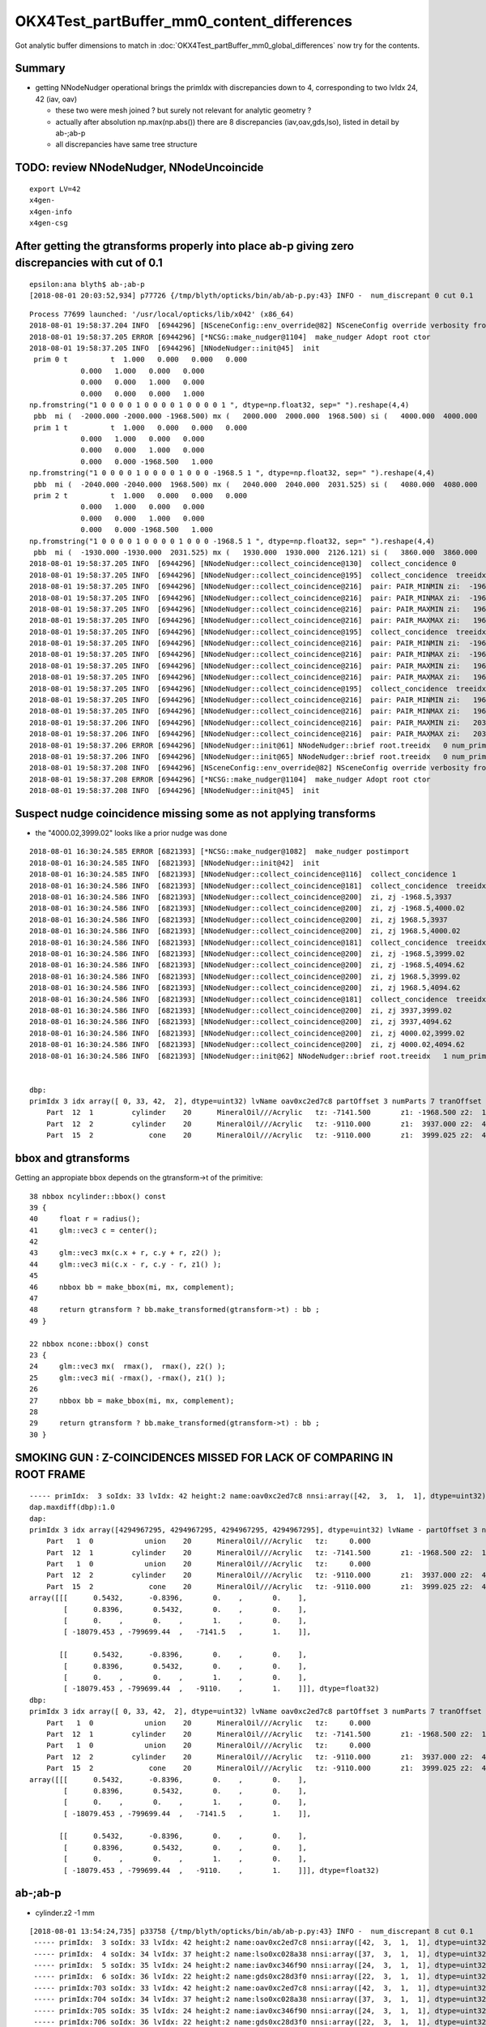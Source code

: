 OKX4Test_partBuffer_mm0_content_differences
=============================================

Got analytic buffer dimensions to match in :doc:`OKX4Test_partBuffer_mm0_global_differences` now
try for the contents.

Summary
----------

* getting NNodeNudger operational brings the primIdx with discrepancies down to 4, 
  corresponding to two lvIdx 24, 42  (iav, oav)  

  * these two were mesh joined ? but surely not relevant for analytic geometry ?
  * actually after absolution np.max(np.abs()) there are 8 discrepancies (iav,oav,gds,lso), 
    listed in detail by ab-;ab-p
  * all discrepancies have same tree structure 


TODO: review NNodeNudger, NNodeUncoincide
-------------------------------------------

::

   export LV=42
   x4gen-
   x4gen-info 
   x4gen-csg



After getting the gtransforms properly into place ab-p giving zero discrepancies with cut of 0.1
----------------------------------------------------------------------------------------------------

::

    epsilon:ana blyth$ ab-;ab-p
    [2018-08-01 20:03:52,934] p77726 {/tmp/blyth/opticks/bin/ab/ab-p.py:43} INFO -  num_discrepant 0 cut 0.1 


::

    Process 77699 launched: '/usr/local/opticks/lib/x042' (x86_64)
    2018-08-01 19:58:37.204 INFO  [6944296] [NSceneConfig::env_override@82] NSceneConfig override verbosity from VERBOSITY envvar 1
    2018-08-01 19:58:37.205 ERROR [6944296] [*NCSG::make_nudger@1104]  make_nudger Adopt root ctor
    2018-08-01 19:58:37.205 INFO  [6944296] [NNodeNudger::init@45]  init 
     prim 0 t          t  1.000   0.000   0.000   0.000 
                0.000   1.000   0.000   0.000 
                0.000   0.000   1.000   0.000 
                0.000   0.000   0.000   1.000 
    np.fromstring("1 0 0 0 0 1 0 0 0 0 1 0 0 0 0 1 ", dtype=np.float32, sep=" ").reshape(4,4) 
     pbb  mi (  -2000.000 -2000.000 -1968.500) mx (   2000.000  2000.000  1968.500) si (   4000.000  4000.000  3937.000)
     prim 1 t          t  1.000   0.000   0.000   0.000 
                0.000   1.000   0.000   0.000 
                0.000   0.000   1.000   0.000 
                0.000   0.000 -1968.500   1.000 
    np.fromstring("1 0 0 0 0 1 0 0 0 0 1 0 0 0 -1968.5 1 ", dtype=np.float32, sep=" ").reshape(4,4) 
     pbb  mi (  -2040.000 -2040.000  1968.500) mx (   2040.000  2040.000  2031.525) si (   4080.000  4080.000    63.025)
     prim 2 t          t  1.000   0.000   0.000   0.000 
                0.000   1.000   0.000   0.000 
                0.000   0.000   1.000   0.000 
                0.000   0.000 -1968.500   1.000 
    np.fromstring("1 0 0 0 0 1 0 0 0 0 1 0 0 0 -1968.5 1 ", dtype=np.float32, sep=" ").reshape(4,4) 
     pbb  mi (  -1930.000 -1930.000  2031.525) mx (   1930.000  1930.000  2126.121) si (   3860.000  3860.000    94.596)
    2018-08-01 19:58:37.205 INFO  [6944296] [NNodeNudger::collect_coincidence@130]  collect_concidence 0
    2018-08-01 19:58:37.205 INFO  [6944296] [NNodeNudger::collect_coincidence@195]  collect_concidence  treeidx : 0 prim pair (i,j) : (0,1)
    2018-08-01 19:58:37.205 INFO  [6944296] [NNodeNudger::collect_coincidence@216]  pair: PAIR_MINMIN zi:  -1968.500 zj:   1968.500 join: JOIN_SPLIT
    2018-08-01 19:58:37.205 INFO  [6944296] [NNodeNudger::collect_coincidence@216]  pair: PAIR_MINMAX zi:  -1968.500 zj:   2031.525 join: JOIN_SPLIT
    2018-08-01 19:58:37.205 INFO  [6944296] [NNodeNudger::collect_coincidence@216]  pair: PAIR_MAXMIN zi:   1968.500 zj:   1968.500 join: JOIN_COINCIDENT
    2018-08-01 19:58:37.205 INFO  [6944296] [NNodeNudger::collect_coincidence@216]  pair: PAIR_MAXMAX zi:   1968.500 zj:   2031.525 join: JOIN_SPLIT
    2018-08-01 19:58:37.205 INFO  [6944296] [NNodeNudger::collect_coincidence@195]  collect_concidence  treeidx : 0 prim pair (i,j) : (0,2)
    2018-08-01 19:58:37.205 INFO  [6944296] [NNodeNudger::collect_coincidence@216]  pair: PAIR_MINMIN zi:  -1968.500 zj:   2031.525 join: JOIN_SPLIT
    2018-08-01 19:58:37.205 INFO  [6944296] [NNodeNudger::collect_coincidence@216]  pair: PAIR_MINMAX zi:  -1968.500 zj:   2126.121 join: JOIN_SPLIT
    2018-08-01 19:58:37.205 INFO  [6944296] [NNodeNudger::collect_coincidence@216]  pair: PAIR_MAXMIN zi:   1968.500 zj:   2031.525 join: JOIN_SPLIT
    2018-08-01 19:58:37.205 INFO  [6944296] [NNodeNudger::collect_coincidence@216]  pair: PAIR_MAXMAX zi:   1968.500 zj:   2126.121 join: JOIN_SPLIT
    2018-08-01 19:58:37.205 INFO  [6944296] [NNodeNudger::collect_coincidence@195]  collect_concidence  treeidx : 0 prim pair (i,j) : (1,2)
    2018-08-01 19:58:37.205 INFO  [6944296] [NNodeNudger::collect_coincidence@216]  pair: PAIR_MINMIN zi:   1968.500 zj:   2031.525 join: JOIN_SPLIT
    2018-08-01 19:58:37.205 INFO  [6944296] [NNodeNudger::collect_coincidence@216]  pair: PAIR_MINMAX zi:   1968.500 zj:   2126.121 join: JOIN_SPLIT
    2018-08-01 19:58:37.206 INFO  [6944296] [NNodeNudger::collect_coincidence@216]  pair: PAIR_MAXMIN zi:   2031.525 zj:   2031.525 join: JOIN_COINCIDENT
    2018-08-01 19:58:37.206 INFO  [6944296] [NNodeNudger::collect_coincidence@216]  pair: PAIR_MAXMAX zi:   2031.525 zj:   2126.121 join: JOIN_SPLIT
    2018-08-01 19:58:37.206 ERROR [6944296] [NNodeNudger::init@61] NNodeNudger::brief root.treeidx   0 num_prim  3 num_coincidence  2 num_nudge  2 
    2018-08-01 19:58:37.206 INFO  [6944296] [NNodeNudger::init@65] NNodeNudger::brief root.treeidx   0 num_prim  3 num_coincidence  2 num_nudge  2 
    2018-08-01 19:58:37.208 INFO  [6944296] [NSceneConfig::env_override@82] NSceneConfig override verbosity from VERBOSITY envvar 1
    2018-08-01 19:58:37.208 ERROR [6944296] [*NCSG::make_nudger@1104]  make_nudger Adopt root ctor
    2018-08-01 19:58:37.208 INFO  [6944296] [NNodeNudger::init@45]  init 




Suspect nudge coincidence missing some as not applying transforms
---------------------------------------------------------------------

* the "4000.02,3999.02" looks like a prior nudge was done


::

    2018-08-01 16:30:24.585 ERROR [6821393] [*NCSG::make_nudger@1082]  make_nudger postimport
    2018-08-01 16:30:24.585 INFO  [6821393] [NNodeNudger::init@42]  init 
    2018-08-01 16:30:24.585 INFO  [6821393] [NNodeNudger::collect_coincidence@116]  collect_concidence 1
    2018-08-01 16:30:24.586 INFO  [6821393] [NNodeNudger::collect_coincidence@181]  collect_concidence  treeidx : 1 prim pair (i,j) : (0,1)
    2018-08-01 16:30:24.586 INFO  [6821393] [NNodeNudger::collect_coincidence@200]  zi, zj -1968.5,3937
    2018-08-01 16:30:24.586 INFO  [6821393] [NNodeNudger::collect_coincidence@200]  zi, zj -1968.5,4000.02
    2018-08-01 16:30:24.586 INFO  [6821393] [NNodeNudger::collect_coincidence@200]  zi, zj 1968.5,3937
    2018-08-01 16:30:24.586 INFO  [6821393] [NNodeNudger::collect_coincidence@200]  zi, zj 1968.5,4000.02
    2018-08-01 16:30:24.586 INFO  [6821393] [NNodeNudger::collect_coincidence@181]  collect_concidence  treeidx : 1 prim pair (i,j) : (0,2)
    2018-08-01 16:30:24.586 INFO  [6821393] [NNodeNudger::collect_coincidence@200]  zi, zj -1968.5,3999.02
    2018-08-01 16:30:24.586 INFO  [6821393] [NNodeNudger::collect_coincidence@200]  zi, zj -1968.5,4094.62
    2018-08-01 16:30:24.586 INFO  [6821393] [NNodeNudger::collect_coincidence@200]  zi, zj 1968.5,3999.02
    2018-08-01 16:30:24.586 INFO  [6821393] [NNodeNudger::collect_coincidence@200]  zi, zj 1968.5,4094.62
    2018-08-01 16:30:24.586 INFO  [6821393] [NNodeNudger::collect_coincidence@181]  collect_concidence  treeidx : 1 prim pair (i,j) : (1,2)
    2018-08-01 16:30:24.586 INFO  [6821393] [NNodeNudger::collect_coincidence@200]  zi, zj 3937,3999.02
    2018-08-01 16:30:24.586 INFO  [6821393] [NNodeNudger::collect_coincidence@200]  zi, zj 3937,4094.62
    2018-08-01 16:30:24.586 INFO  [6821393] [NNodeNudger::collect_coincidence@200]  zi, zj 4000.02,3999.02
    2018-08-01 16:30:24.586 INFO  [6821393] [NNodeNudger::collect_coincidence@200]  zi, zj 4000.02,4094.62
    2018-08-01 16:30:24.586 INFO  [6821393] [NNodeNudger::init@62] NNodeNudger::brief root.treeidx   1 num_prim  3 num_coincidence  0 num_nudge  0 


    dbp: 
    primIdx 3 idx array([ 0, 33, 42,  2], dtype=uint32) lvName oav0xc2ed7c8 partOffset 3 numParts 7 tranOffset 3 numTran 2 planOffset 0  
        Part  12  1         cylinder    20      MineralOil///Acrylic   tz: -7141.500       z1: -1968.500 z2:  1968.500 r :  2000.000   
        Part  12  2         cylinder    20      MineralOil///Acrylic   tz: -9110.000       z1:  3937.000 z2:  4000.025 r :  2040.000   
        Part  15  2             cone    20      MineralOil///Acrylic   tz: -9110.000       z1:  3999.025 z2:  4094.621 r1:  1930.000 r2:   125.000   




bbox and gtransforms
-----------------------

Getting an appropiate bbox depends on the gtransform->t of the primitive::

     38 nbbox ncylinder::bbox() const 
     39 {    
     40     float r = radius();
     41     glm::vec3 c = center();
     42 
     43     glm::vec3 mx(c.x + r, c.y + r, z2() );
     44     glm::vec3 mi(c.x - r, c.y - r, z1() );
     45 
     46     nbbox bb = make_bbox(mi, mx, complement);
     47 
     48     return gtransform ? bb.make_transformed(gtransform->t) : bb ;
     49 }    

     22 nbbox ncone::bbox() const
     23 {
     24     glm::vec3 mx(  rmax(),  rmax(), z2() );
     25     glm::vec3 mi( -rmax(), -rmax(), z1() );
     26 
     27     nbbox bb = make_bbox(mi, mx, complement);
     28 
     29     return gtransform ? bb.make_transformed(gtransform->t) : bb ;
     30 }   



SMOKING GUN : Z-COINCIDENCES MISSED FOR LACK OF COMPARING IN ROOT FRAME
-------------------------------------------------------------------------





::

    ----- primIdx:  3 soIdx: 33 lvIdx: 42 height:2 name:oav0xc2ed7c8 nnsi:array([42,  3,  1,  1], dtype=uint32)   ---------- 
    dap.maxdiff(dbp):1.0 
    dap: 
    primIdx 3 idx array([4294967295, 4294967295, 4294967295, 4294967295], dtype=uint32) lvName - partOffset 3 numParts 7 tranOffset 3 numTran 2 planOffset 0  
        Part   1  0            union    20      MineralOil///Acrylic   tz:     0.000      
        Part  12  1         cylinder    20      MineralOil///Acrylic   tz: -7141.500       z1: -1968.500 z2:  1969.500 r :  2000.000               z1+tz: -9110.000 z2+tz: -5172.000  
        Part   1  0            union    20      MineralOil///Acrylic   tz:     0.000      
        Part  12  2         cylinder    20      MineralOil///Acrylic   tz: -9110.000       z1:  3937.000 z2:  4000.025 r :  2040.000               z1+tz: -5173.000 z2+tz: -5109.976  
        Part  15  2             cone    20      MineralOil///Acrylic   tz: -9110.000       z1:  3999.025 z2:  4094.621 r1:  1930.000 r2:   125.000 z1+tz: -5110.976 z2+tz: -5015.379  
    array([[[      0.5432,      -0.8396,       0.    ,       0.    ],
            [      0.8396,       0.5432,       0.    ,       0.    ],
            [      0.    ,       0.    ,       1.    ,       0.    ],
            [ -18079.453 , -799699.44  ,   -7141.5   ,       1.    ]],

           [[      0.5432,      -0.8396,       0.    ,       0.    ],
            [      0.8396,       0.5432,       0.    ,       0.    ],
            [      0.    ,       0.    ,       1.    ,       0.    ],
            [ -18079.453 , -799699.44  ,   -9110.    ,       1.    ]]], dtype=float32)
    dbp: 
    primIdx 3 idx array([ 0, 33, 42,  2], dtype=uint32) lvName oav0xc2ed7c8 partOffset 3 numParts 7 tranOffset 3 numTran 2 planOffset 0  
        Part   1  0            union    20      MineralOil///Acrylic   tz:     0.000      
        Part  12  1         cylinder    20      MineralOil///Acrylic   tz: -7141.500       z1: -1968.500 z2:  1968.500 r :  2000.000               z1+tz: -9110.000 z2+tz: -5173.000  
        Part   1  0            union    20      MineralOil///Acrylic   tz:     0.000      
        Part  12  2         cylinder    20      MineralOil///Acrylic   tz: -9110.000       z1:  3937.000 z2:  4000.025 r :  2040.000               z1+tz: -5173.000 z2+tz: -5109.976  
        Part  15  2             cone    20      MineralOil///Acrylic   tz: -9110.000       z1:  3999.025 z2:  4094.621 r1:  1930.000 r2:   125.000 z1+tz: -5110.976 z2+tz: -5015.379  
    array([[[      0.5432,      -0.8396,       0.    ,       0.    ],
            [      0.8396,       0.5432,       0.    ,       0.    ],
            [      0.    ,       0.    ,       1.    ,       0.    ],
            [ -18079.453 , -799699.44  ,   -7141.5   ,       1.    ]],

           [[      0.5432,      -0.8396,       0.    ,       0.    ],
            [      0.8396,       0.5432,       0.    ,       0.    ],
            [      0.    ,       0.    ,       1.    ,       0.    ],
            [ -18079.453 , -799699.44  ,   -9110.    ,       1.    ]]], dtype=float32)



 



ab-;ab-p
------------

* cylinder.z2 -1 mm 

::

    [2018-08-01 13:54:24,735] p33758 {/tmp/blyth/opticks/bin/ab/ab-p.py:43} INFO -  num_discrepant 8 cut 0.1 
     ----- primIdx:  3 soIdx: 33 lvIdx: 42 height:2 name:oav0xc2ed7c8 nnsi:array([42,  3,  1,  1], dtype=uint32)   ---------- 
     ----- primIdx:  4 soIdx: 34 lvIdx: 37 height:2 name:lso0xc028a38 nnsi:array([37,  3,  1,  1], dtype=uint32)   ---------- 
     ----- primIdx:  5 soIdx: 35 lvIdx: 24 height:2 name:iav0xc346f90 nnsi:array([24,  3,  1,  1], dtype=uint32)   ---------- 
     ----- primIdx:  6 soIdx: 36 lvIdx: 22 height:2 name:gds0xc28d3f0 nnsi:array([22,  3,  1,  1], dtype=uint32)   ---------- 
     ----- primIdx:703 soIdx: 33 lvIdx: 42 height:2 name:oav0xc2ed7c8 nnsi:array([42,  3,  1,  1], dtype=uint32)   ---------- 
     ----- primIdx:704 soIdx: 34 lvIdx: 37 height:2 name:lso0xc028a38 nnsi:array([37,  3,  1,  1], dtype=uint32)   ---------- 
     ----- primIdx:705 soIdx: 35 lvIdx: 24 height:2 name:iav0xc346f90 nnsi:array([24,  3,  1,  1], dtype=uint32)   ---------- 
     ----- primIdx:706 soIdx: 36 lvIdx: 22 height:2 name:gds0xc28d3f0 nnsi:array([22,  3,  1,  1], dtype=uint32)   ---------- 
     ----- primIdx:  3 soIdx: 33 lvIdx: 42 height:2 name:oav0xc2ed7c8 nnsi:array([42,  3,  1,  1], dtype=uint32)   ---------- 
    dap.maxdiff(dbp):1.0 
    dap: 
    primIdx 3 idx array([4294967295, 4294967295, 4294967295, 4294967295], dtype=uint32) lvName - partOffset 3 numParts 7 tranOffset 3 numTran 2 planOffset 0  
        Part   1  0            union    20      MineralOil///Acrylic   tz:     0.000      
        Part  12  1         cylinder    20      MineralOil///Acrylic   tz: -7141.500       z1: -1968.500 z2:  1969.500 r :  2000.000   
        Part   1  0            union    20      MineralOil///Acrylic   tz:     0.000      
        Part  12  2         cylinder    20      MineralOil///Acrylic   tz: -9110.000       z1:  3937.000 z2:  4000.025 r :  2040.000   
        Part  15  2             cone    20      MineralOil///Acrylic   tz: -9110.000       z1:  3999.025 z2:  4094.621 r1:  1930.000 r2:   125.000   
    array([[[      0.5432,      -0.8396,       0.    ,       0.    ],
            [      0.8396,       0.5432,       0.    ,       0.    ],
            [      0.    ,       0.    ,       1.    ,       0.    ],
            [ -18079.453 , -799699.44  ,   -7141.5   ,       1.    ]],

           [[      0.5432,      -0.8396,       0.    ,       0.    ],
            [      0.8396,       0.5432,       0.    ,       0.    ],
            [      0.    ,       0.    ,       1.    ,       0.    ],
            [ -18079.453 , -799699.44  ,   -9110.    ,       1.    ]]], dtype=float32)
    dbp: 
    primIdx 3 idx array([ 0, 33, 42,  2], dtype=uint32) lvName oav0xc2ed7c8 partOffset 3 numParts 7 tranOffset 3 numTran 2 planOffset 0  
        Part   1  0            union    20      MineralOil///Acrylic   tz:     0.000      
        Part  12  1         cylinder    20      MineralOil///Acrylic   tz: -7141.500       z1: -1968.500 z2:  1968.500 r :  2000.000   
        Part   1  0            union    20      MineralOil///Acrylic   tz:     0.000      
        Part  12  2         cylinder    20      MineralOil///Acrylic   tz: -9110.000       z1:  3937.000 z2:  4000.025 r :  2040.000   
        Part  15  2             cone    20      MineralOil///Acrylic   tz: -9110.000       z1:  3999.025 z2:  4094.621 r1:  1930.000 r2:   125.000   
    array([[[      0.5432,      -0.8396,       0.    ,       0.    ],
            [      0.8396,       0.5432,       0.    ,       0.    ],
            [      0.    ,       0.    ,       1.    ,       0.    ],
            [ -18079.453 , -799699.44  ,   -7141.5   ,       1.    ]],

           [[      0.5432,      -0.8396,       0.    ,       0.    ],
            [      0.8396,       0.5432,       0.    ,       0.    ],
            [      0.    ,       0.    ,       1.    ,       0.    ],
            [ -18079.453 , -799699.44  ,   -9110.    ,       1.    ]]], dtype=float32)







NNodeNudger buffer info
-------------------------




smoking gun for missing nudge :  NNodeUncoincide is no longer being applied
--------------------------------------------------------------------------------

How to proceed : compare NNodeUncoincide and NNodeNudger, see if the 
nudger can be easily modified to do what uncoincide did.

::

     094 // ctor : booting from in memory node tree : cannot be const because of the nudger 
      95 NCSG::NCSG(nnode* root )
      96    :
      97    m_meta(NULL),
      98    m_treedir(NULL),
      99    m_index(0),
     100    m_surface_epsilon(SURFACE_EPSILON),
     101    m_verbosity(root->verbosity),
     102    m_usedglobally(true),   // changed to true : June 2018, see notes/issues/subtree_instances_missing_transform.rst
     103    m_root(root),
     104    m_points(NULL),
     105    m_uncoincide(make_uncoincide()),
     106    m_nudger(make_nudger()),
     107    m_nodes(NULL),
     108    m_transforms(NULL),
     109    m_gtransforms(NULL),


     154 NNodeUncoincide* NCSG::make_uncoincide() const
     155 {  
     156     return NULL ;
     157     //return new NNodeUncoincide(m_root, m_surface_epsilon, m_root->verbosity);
     158 }            
     159 NNodeNudger* NCSG::get_nudger() const 
     160 {            
     161     return m_nudger ;
     162 }  
     163 NNodeNudger* NCSG::make_nudger() const
     164 {      
     165    // when test running from nnode there is no metadata or treedir
     166    // LOG(info) << soname() << " treeNameIdx " << getTreeNameIdx() ; 
     167    
     168     NNodeNudger* nudger = new NNodeNudger(m_root, m_surface_epsilon, m_root->verbosity);
     169     return nudger ;
     170 }


::

    321 unsigned NNodeUncoincide::uncoincide_treewise()
    322 {
    323     assert( m_node->is_root() );
    324     nnode* root = m_node ;
    325 
    326     unsigned prim_mask = root->get_prim_mask();
    327 
    328     // TODO: investigate CSG_ZSPHERE too 
    329     // TODO: hmm:perhaps can apply to any tree just select operable nodes to work with ...
    330 
    331 
    332     bool proceed = prim_mask == CSGMASK_CYLINDER || prim_mask == (CSGMASK_CYLINDER | CSGMASK_CONE) ;
    333 
    334     LOG(info) << "NNodeUncoincide::uncoincide_treewise"
    335               << " proceed " << ( proceed ? "Y" : "-" )
    336               << " verbosity " << m_verbosity
    337               << " prim_mask " << root->get_prim_mask_string()
    338               ;
    339     if(proceed)
    340     {
    341         uncoincide_uncyco(root);
    342     }
    343 
    344     return 0 ;
    345 }



iav/oav
---------

::

    num_discrepant 4 cut 0.1 
    ------------------------------ primIdx:  3 soIdx: 33 lvIdx: 42 height:2 name:oav0xc2ed7c8  ------------------------------------------------------------ 
    1.0

    primIdx 3 partOffset 3 numParts 7 tranOffset 3 planOffset 0  
        Part   1  0            union    20      MineralOil///Acrylic   tz:     0.000      
        Part  12  1         cylinder    20      MineralOil///Acrylic   tz: -7141.500       z1: -1968.500 z2:  *1969.500* r :  2000.000   
        Part   1  0            union    20      MineralOil///Acrylic   tz:     0.000      
        Part  12  2         cylinder    20      MineralOil///Acrylic   tz: -9110.000       z1:  3937.000 z2:  4000.025 r :  2040.000   
        Part  15  2             cone    20      MineralOil///Acrylic   tz: -9110.000       z1:  3999.025 z2:  4094.621 r1:  1930.000 r2:   125.000   

    primIdx 3 partOffset 3 numParts 7 tranOffset 3 planOffset 0  
        Part   1  0            union    20      MineralOil///Acrylic   tz:     0.000      
        Part  12  1         cylinder    20      MineralOil///Acrylic   tz: -7141.500       z1: -1968.500 z2:  1968.500 r :  2000.000   
        Part   1  0            union    20      MineralOil///Acrylic   tz:     0.000      
        Part  12  2         cylinder    20      MineralOil///Acrylic   tz: -9110.000       z1:  3937.000 z2:  4000.025 r :  2040.000   
        Part  15  2             cone    20      MineralOil///Acrylic   tz: -9110.000       z1:  3999.025 z2:  4094.621 r1:  1930.000 r2:   125.000   
    

        -7141.5 - -9110. =  1968.5

         4000.025 - 1968.5 = 2031.525 
         3937     - 1968.5 = 1968.5


* notice the cone z1 is grown down into lip cylinder by 1mm  ( the 3999.025)
* the missing nudge is to the top (z2) of the big cylinder, impinging it into the thin lip cylinder above 

* hmm : need a nudge report per primitive

* lv:42 and lv:24 only got one nudge (growing the cone down) missing the nudge growing the big cylinder up into the lip cylinder   

[[ 42   3   1   1]    
 [ 37   3   1   1]
 [ 24   3   1   1]


::

     In [1]: 3937./2.
     Out[1]: 1968.5


      690     <union name="oav0xc2ed7c8">
      691       <first ref="oav_cyl0xc234858"/>

          683     <tube aunit="deg" deltaphi="360" lunit="mm" name="oav_cyl0xc234858" rmax="2000" rmin="0" startphi="0" z="3937"/>

                          2000mm radius big cylinder from z  -1968.5 -> +1968.5 

      692       <second ref="oav_polycone0xbf1c840"/>

          684     <polycone aunit="deg" deltaphi="360" lunit="mm" name="oav_polycone0xbf1c840" startphi="0">
          685       <zplane rmax="2040" rmin="0" z="3937"/>
          686       <zplane rmax="2040" rmin="0" z="4000.02470222796"/>    4000.02470222796 - 3937   = 63.024702227960006 
          687       <zplane rmax="1930" rmin="0" z="4000.02470222796"/>
          688       <zplane rmax="125" rmin="0" z="4094.62074383385"/>
          689     </polycone>

                         3937 - 1968.5             = 1968.5
                         4000.02470222796 - 1968.5 = 2031.52470222796

                            2040mm radius flat cylinder from z  1968.5 -> 2031.525  (lip on top of the big cylinder)    

                         4000.02470222796 - 1968.5 = 2031.52470222796
                         4094.62074383385 - 1968.5 = 2126.12074383385       

                             thin cone on top from z 2031.525 -> 2126.120

      693       <position name="oav0xc2ed7c8_pos" unit="mm" x="0" y="0" z="-1968.5"/>
      694     </union>




     ------------------------------ primIdx:  5 soIdx: 35 lvIdx: 24 height:2 name:iav0xc346f90  ------------------------------------------------------------ 
    1.0

    primIdx 5 partOffset 17 numParts 7 tranOffset 7 planOffset 0  
        Part   1  0            union    22 LiquidScintillator///Acrylic   tz:     0.000      
        Part  12  1         cylinder    22 LiquidScintillator///Acrylic   tz: -7107.500     r:   1560.000 z1: -1542.500 z2:  *1543.500*   +1mm   
        Part   1  0            union    22 LiquidScintillator///Acrylic   tz:     0.000      
        Part  12  2         cylinder    22 LiquidScintillator///Acrylic   tz: -8650.000     r:   1565.000 z1:  3085.000 z2:  3100.000   
        Part  15  2             cone    22 LiquidScintillator///Acrylic   tz: -8650.000      

    primIdx 5 partOffset 17 numParts 7 tranOffset 7 planOffset 0  
        Part   1  0            union    22 LiquidScintillator///Acrylic   tz:     0.000      
        Part  12  1         cylinder    22 LiquidScintillator///Acrylic   tz: -7107.500     r:   1560.000 z1: -1542.500 z2:  1542.500   
        Part   1  0            union    22 LiquidScintillator///Acrylic   tz:     0.000      
        Part  12  2         cylinder    22 LiquidScintillator///Acrylic   tz: -8650.000     r:   1565.000 z1:  3085.000 z2:  3100.000   
        Part  15  2             cone    22 LiquidScintillator///Acrylic   tz: -8650.000      




When does NNodeNudger operate ?
--------------------------------

::

     094 // ctor : booting from in memory node tree : cannot be const because of the nudger 
      95 NCSG::NCSG(nnode* root )
      96    :
      97    m_meta(NULL),
      98    m_treedir(NULL),
      99    m_index(0),
     100    m_surface_epsilon(SURFACE_EPSILON),
     101    m_verbosity(root->verbosity),
     102    m_usedglobally(true),   // changed to true : June 2018, see notes/issues/subtree_instances_missing_transform.rst
     103    m_root(root),
     104    m_points(NULL),
     105    m_uncoincide(make_uncoincide()),
     106    m_nudger(make_nudger()),
     107    m_nodes(NULL),
     108    m_transforms(NULL),


::

     158 NNodeNudger* NCSG::make_nudger() const
     159 {
     160    // when test running from nnode there is no metadata or treedir
     161    // LOG(info) << soname() << " treeNameIdx " << getTreeNameIdx() ; 
     162 
     163     NNodeNudger* nudger = new NNodeNudger(m_root, m_surface_epsilon, m_root->verbosity);
     164     return nudger ;
     165 }
     166 
     167 

::

     16 NNodeNudger::NNodeNudger(nnode* root_, float epsilon_, unsigned /*verbosity*/)
     17      :
     18      root(root_),
     19      epsilon(epsilon_),
     20      verbosity(SSys::getenvint("VERBOSITY",1)),
     21      znudge_count(0)
     22 {
     23     init();
     24 }
     25 
     26 void NNodeNudger::init()
     27 {
     28     root->collect_prim_for_edit(prim);
     29     update_prim_bb();
     30     collect_coincidence();
     31     uncoincide();
     32 }



::

    375 void NNodeNudger::znudge_umaxmin(NNodeCoincidence* coin)
    376 {
    377     assert(can_znudge_umaxmin(coin));
    378     assert(coin->fixed == false);
    379 
    380     nnode* i = coin->i ;
    381     nnode* j = coin->j ;
    382     const NNodePairType p = coin->p ;
    383 
    384     nbbox ibb = i->bbox();
    385     nbbox jbb = j->bbox();
    386 
    387     float dz(1.);
    388 
    389     assert( p == PAIR_MAXMIN );
    390 
    391     float zi = ibb.max.z ;
    392     float zj = jbb.min.z ;
    393     float ri = i->r2() ;
    394     float rj = j->r1() ;
    395 
    396     NNodeJoinType join = NNodeEnum::JoinClassify( zi, zj, epsilon );
    397     assert(join == JOIN_COINCIDENT);
    398 
    399     if( ri > rj )
    400     {
    401         j->decrease_z1( dz );
    402     }
    403     else
    404     {
    405         i->increase_z2( dz );
    406     }
    407 
    408     nbbox ibb2 = i->bbox();
    409     nbbox jbb2 = j->bbox();
    410 
    411     float zi2 = ibb2.max.z ;
    412     float zj2 = jbb2.min.z ;
    413 
    414     NNodeJoinType join2 = NNodeEnum::JoinClassify( zi2, zj2, epsilon );
    415     assert(join2 != JOIN_COINCIDENT);
    416 
    417     coin->fixed = true ;
    418 }




Added recording of NNodeNudger activity 
------------------------------------------


::

    In [1]: nn = np.load(os.path.expandvars("$TMP/NNodeNudger.npy"))

    In [7]: nn[np.where( nn[:,3] > 0 )]
    Out[7]: 
    array([[ 42,   3,   1,   1],
           [ 37,   3,   1,   1],
           [ 24,   3,   1,   1],
           [ 22,   3,   1,   1],
           [ 25,   2,   1,   1],
           [ 26,   2,   1,   1],
           [ 29,   3,   2,   1],
           [ 54,   2,   1,   1],
           [ 68,   2,   1,   1],
           [ 75,   3,   2,   2],
           [ 77,   3,   2,   2],
           [ 81,   3,   2,   1],
           [ 85,   3,   2,   1],
           [130,   3,   2,   2],
           [145,   6,   5,   5],
           [144,   3,   2,   2],
           [143,   2,   1,   1]], dtype=uint32


lv with discrepant prim param
---------------------------------

::

    In [8]: lvd
    Out[8]: array([ 22,  24,  25,  29,  42,  75,  77,  81,  85, 130, 143, 145], dtype=uint32)

    nudged (lvIdx/treeidx,num_prim,coincidences,nudges)
     nn[np.where( nn[:,3] > 0 )] 
    [[ 42   3   1   1]
     [ 37   3   1   1]
     [ 24   3   1   1]
     [ 22   3   1   1]
     [ 25   2   1   1]
     [ 26   2   1   1]
     [ 29   3   2   1]
     [ 54   2   1   1]
     [ 68   2   1   1]
     [ 75   3   2   2]
     [ 77   3   2   2]
     [ 81   3   2   1]
     [ 85   3   2   1]
     [130   3   2   2]
     [145   6   5   5]
     [144   3   2   2]
     [143   2   1   1]]

    In [2]: np.unique(nn[np.where( nn[:,3] > 0 )][:,0])
    Out[2]: array([ 22,  24,  25,  *26*,  29, *37*,  42,  *54*,  *68*,  75,  77,  81,  85, 130, 143, *144*, 145], dtype=uint32)

    26, 37, 54, 68, 144       were nudged but not noticed as discrepant ?



32 prims with discrepant parts : 1mm polycone z-nudging ? 
------------------------------------------------------------

::

    epsilon:opticks blyth$ ab-;ab-p
    import os, numpy as np
    from opticks.ana.mesh import Mesh
    from opticks.ana.prim import Dir
    from opticks.sysrap.OpticksCSG import CSG_

    a_dir = "/usr/local/opticks/geocache/DayaBay_VGDX_20140414-1300/g4_00.dae/96ff965744a2f6b78c24e33c80d3a4cd/103/GPartsAnalytic/0"
    b_dir = "/usr/local/opticks/geocache/OKX4Test_World0xc15cfc0_PV_g4live/g4ok_gltf/828722902b5e94dab05ac248329ffebe/1/GParts/0"
    a_idpath = "/usr/local/opticks/geocache/DayaBay_VGDX_20140414-1300/g4_00.dae/96ff965744a2f6b78c24e33c80d3a4cd/103"
    b_idpath = "/usr/local/opticks/geocache/OKX4Test_World0xc15cfc0_PV_g4live/g4ok_gltf/828722902b5e94dab05ac248329ffebe/1"

    a_load = lambda _:np.load(os.path.join(a_dir, _))
    b_load = lambda _:np.load(os.path.join(b_dir, _))

    pa = a_load("primBuffer.npy")
    pb = b_load("primBuffer.npy")
    assert np.all( pa == pb )

    xb = b_load("idxBuffer.npy")
    assert len(pa) == len(xb)

    ma = Mesh.make(a_idpath)


    da = Dir(a_dir)
    db = Dir(b_dir)
    cut = 0.1
    where_discrepant = da.where_discrepant_prims(db, cut) 

    print " num_discrepant %d cut %s " % ( len(where_discrepant), cut ) 

    for i in where_discrepant:

        primIdx = i 
        _,soIdx,lvIdx,height = xb[i]
        name = ma.idx2name[lvIdx]

        print " %s primIdx:%3d soIdx:%3d lvIdx:%3d height:%d name:%s  %s " % ( "-" * 30, primIdx, soIdx,lvIdx,height, name,   "-" * 60 )
        dap = da.prims[i]
        dbp = db.prims[i]
        print dap.maxdiff(dbp)
        print dap
        print dbp
        print
        print

    rgs: /opt/local/bin/ipython -i /tmp/blyth/opticks/bin/ab/ab-p.py
    [2018-07-02 22:07:58,278] p57453 {/Users/blyth/opticks/ana/mesh.py:37} INFO - Mesh for idpath : /usr/local/opticks/geocache/DayaBay_VGDX_20140414-1300/g4_00.dae/96ff965744a2f6b78c24e33c80d3a4cd/103 
    nudged (lvIdx/treeidx,num_prim,coincidences,nudges)
     nn[np.where( nn[:,3] > 0 )] 
    []
     num_discrepant 32 cut 0.1 
     ------------------------------ primIdx:  3 soIdx: 33 lvIdx: 42 height:2 name:oav0xc2ed7c8  ------------------------------------------------------------ 
    1.0

    primIdx 3 partOffset 3 numParts 7 tranOffset 3 planOffset 0  
        Part   1  0            union    20      MineralOil///Acrylic   tz:     0.000      
        Part  12  1         cylinder    20      MineralOil///Acrylic   tz: -7141.500     r:   2000.000 z1: -1968.500 z2:  1969.500   
        Part   1  0            union    20      MineralOil///Acrylic   tz:     0.000      
        Part  12  2         cylinder    20      MineralOil///Acrylic   tz: -9110.000     r:   2040.000 z1:  3937.000 z2:  4000.025   
        Part  15  2             cone    20      MineralOil///Acrylic   tz: -9110.000      

    primIdx 3 partOffset 3 numParts 7 tranOffset 3 planOffset 0  
        Part   1  0            union    20      MineralOil///Acrylic   tz:     0.000      
        Part  12  1         cylinder    20      MineralOil///Acrylic   tz: -7141.500     r:   2000.000 z1: -1968.500 z2:  1968.500   
        Part   1  0            union    20      MineralOil///Acrylic   tz:     0.000      
        Part  12  2         cylinder    20      MineralOil///Acrylic   tz: -9110.000     r:   2040.000 z1:  3937.000 z2:  4000.025   
        Part  15  2             cone    20      MineralOil///Acrylic   tz: -9110.000      


     ------------------------------ primIdx:  5 soIdx: 35 lvIdx: 24 height:2 name:iav0xc346f90  ------------------------------------------------------------ 
    1.0

    primIdx 5 partOffset 17 numParts 7 tranOffset 7 planOffset 0  
        Part   1  0            union    22 LiquidScintillator///Acrylic   tz:     0.000      
        Part  12  1         cylinder    22 LiquidScintillator///Acrylic   tz: -7107.500     r:   1560.000 z1: -1542.500 z2:  1543.500   
        Part   1  0            union    22 LiquidScintillator///Acrylic   tz:     0.000      
        Part  12  2         cylinder    22 LiquidScintillator///Acrylic   tz: -8650.000     r:   1565.000 z1:  3085.000 z2:  3100.000   
        Part  15  2             cone    22 LiquidScintillator///Acrylic   tz: -8650.000      

    primIdx 5 partOffset 17 numParts 7 tranOffset 7 planOffset 0  
        Part   1  0            union    22 LiquidScintillator///Acrylic   tz:     0.000      
        Part  12  1         cylinder    22 LiquidScintillator///Acrylic   tz: -7107.500     r:   1560.000 z1: -1542.500 z2:  1542.500   
        Part   1  0            union    22 LiquidScintillator///Acrylic   tz:     0.000      
        Part  12  2         cylinder    22 LiquidScintillator///Acrylic   tz: -8650.000     r:   1565.000 z1:  3085.000 z2:  3100.000   
        Part  15  2             cone    22 LiquidScintillator///Acrylic   tz: -8650.000      


     ------------------------------ primIdx:  6 soIdx: 36 lvIdx: 22 height:2 name:gds0xc28d3f0  ------------------------------------------------------------ 
    1.0

    primIdx 6 partOffset 24 numParts 7 tranOffset 9 planOffset 0  
        Part   1  0            union    23       Acrylic///GdDopedLS   tz:     0.000      
        Part  12  1         cylinder    23       Acrylic///GdDopedLS   tz: -7100.000     r:   1550.000 z1: -1535.000 z2:  1535.000   
        Part   1  0            union    23       Acrylic///GdDopedLS   tz:     0.000      
        Part  15  2             cone    23       Acrylic///GdDopedLS   tz: -8635.000      
        Part  12  2         cylinder    23       Acrylic///GdDopedLS   tz: -8635.000     r:     75.000 z1:  3145.729 z2:  3159.440   

    primIdx 6 partOffset 24 numParts 7 tranOffset 9 planOffset 0  
        Part   1  0            union    23       Acrylic///GdDopedLS   tz:     0.000      
        Part  12  1         cylinder    23       Acrylic///GdDopedLS   tz: -7100.000     r:   1550.000 z1: -1535.000 z2:  1535.000   
        Part   1  0            union    23       Acrylic///GdDopedLS   tz:     0.000      
        Part  15  2             cone    23       Acrylic///GdDopedLS   tz: -8635.000      
        Part  12  2         cylinder    23       Acrylic///GdDopedLS   tz: -8635.000     r:     75.000 z1:  3145.729 z2:  3159.440   


     ------------------------------ primIdx:  8 soIdx: 38 lvIdx: 25 height:1 name:IavTopHub0xc405968  ------------------------------------------------------------ 
    1.0

    primIdx 8 partOffset 38 numParts 3 tranOffset 14 planOffset 0  
        Part   1  0            union    22 LiquidScintillator///Acrylic   tz:     0.000      
        Part  12  1         cylinder    22 LiquidScintillator///Acrylic   tz: -5475.561     r:    100.000 z1:     0.000 z2:    86.560   
        Part  12  1         cylinder    22 LiquidScintillator///Acrylic   tz: -5475.561     r:    150.000 z1:    85.560 z2:   110.560   

    primIdx 8 partOffset 38 numParts 3 tranOffset 14 planOffset 0  
        Part   1  0            union    22 LiquidScintillator///Acrylic   tz:     0.000      
        Part  12  1         cylinder    22 LiquidScintillator///Acrylic   tz: -5475.561     r:    100.000 z1:     0.000 z2:    85.560   
        Part  12  1         cylinder    22 LiquidScintillator///Acrylic   tz: -5475.561     r:    150.000 z1:    85.560 z2:   110.560   


     ------------------------------ primIdx: 12 soIdx: 42 lvIdx: 29 height:2 name:OcrGdsPrt0xc352518  ------------------------------------------------------------ 
    1.0

    primIdx 12 partOffset 48 numParts 7 tranOffset 18 planOffset 0  
        Part   3  0       difference    22 LiquidScintillator///Acrylic   tz:     0.000      
        Part   1  0            union    22 LiquidScintillator///Acrylic   tz:     0.000      
        Part  15  2             cone    22 LiquidScintillator///Acrylic   tz: -5512.780      
        Part  12  1         cylinder    22 LiquidScintillator///Acrylic   tz: -5550.000     r:    100.000 z1:     0.000 z2:   161.000   
        Part  12  1         cylinder    22 LiquidScintillator///Acrylic   tz: -5550.000     r:    150.000 z1:   160.000 z2:   185.000   

    primIdx 12 partOffset 48 numParts 7 tranOffset 18 planOffset 0  
        Part   3  0       difference    22 LiquidScintillator///Acrylic   tz:     0.000      
        Part   1  0            union    22 LiquidScintillator///Acrylic   tz:     0.000      
        Part  15  2             cone    22 LiquidScintillator///Acrylic   tz: -5512.780      
        Part  12  1         cylinder    22 LiquidScintillator///Acrylic   tz: -5550.000     r:    100.000 z1:     0.000 z2:   160.000   
        Part  12  1         cylinder    22 LiquidScintillator///Acrylic   tz: -5550.000     r:    150.000 z1:   160.000 z2:   185.000   





Finding some big prims
---------------------------

::

    In [34]: np.where( pa[:,1] > 15 )
    Out[34]: 
    (array([ 280,  281,  282,  283,  284,  285,  286,  287,  288,  289,  290,  291,  292,  293,  294,  295,  296,  297,  298,  299,  300,  301,  302,  303,  304,  305,  306,  307,  308,  309,  310,  311,
             314,  427,  438,  453,  495,  515,  526,  541,  597,  608,  623,  980,  981,  982,  983,  984,  985,  986,  987,  988,  989,  990,  991,  992,  993,  994,  995,  996,  997,  998,  999, 1000,
            1001, 1002, 1003, 1004, 1005, 1006, 1007, 1008, 1009, 1010, 1011, 1014, 1127, 1138, 1153, 1195, 1215, 1226, 1241, 1297, 1308, 1323]),)

    In [35]: app[280]
    Out[35]: primIdx 280 prim array([840,  31, 326,   0], dtype=int32) partOffset 840 numParts 31 tranOffset 326 planOffset 0  

    In [36]: print app[280]

    primIdx 280 prim array([840,  31, 326,   0], dtype=int32) partOffset 840 numParts 31 tranOffset 326 planOffset 0  
        Part   2  0     intersection    36 MineralOil/RSOilSurface//Acrylic   tz:     0.000      
        Part   2  0     intersection    36 MineralOil/RSOilSurface//Acrylic   tz:     0.000      
        Part !12  7         cylinder    36 MineralOil/RSOilSurface//Acrylic   tz: -8842.500     r:    106.600 z1:  -250.000 z2:   250.000   
        Part   2  0     intersection    36 MineralOil/RSOilSurface//Acrylic   tz:     0.000      
        Part   2  0     intersection    36 MineralOil/RSOilSurface//Acrylic   tz:     0.000      
        Part   2  0     intersection    36 MineralOil/RSOilSurface//Acrylic   tz:     0.000      
        Part   2  0     intersection    36 MineralOil/RSOilSurface//Acrylic   tz:     0.000      
        Part   2  0     intersection    36 MineralOil/RSOilSurface//Acrylic   tz:     0.000      
        Part   2  0     intersection    36 MineralOil/RSOilSurface//Acrylic   tz:     0.000      
        Part  12  1         cylinder    36 MineralOil/RSOilSurface//Acrylic   tz: -8592.500     r:   2262.150 z1:  -498.500 z2:   498.500   
        Part !12  1         cylinder    36 MineralOil/RSOilSurface//Acrylic   tz: -8592.500     r:   2259.150 z1:  -503.485 z2:   503.485   
        Part  19  1  convexpolyhedron    36 MineralOil/RSOilSurface//Acrylic   tz: -8592.500      
        Part !12  2         cylinder    36 MineralOil/RSOilSurface//Acrylic   tz: -8342.500     r:    106.600 z1:  -250.000 z2:   250.000   
        Part !12  3         cylinder    36 MineralOil/RSOilSurface//Acrylic   tz: -8342.500     r:    106.600 z1:  -250.000 z2:   250.000   
        Part !12  4         cylinder    36 MineralOil/RSOilSurface//Acrylic   tz: -8342.500     r:    106.600 z1:  -250.000 z2:   250.000   
        Part !12  5         cylinder    36 MineralOil/RSOilSurface//Acrylic   tz: -8842.500     r:    106.600 z1:  -250.000 z2:   250.000   
        Part !12  6         cylinder    36 MineralOil/RSOilSurface//Acrylic   tz: -8842.500     r:    106.600 z1:  -250.000 z2:   250.000   

    In [37]: print bpp[280]

    primIdx 280 prim array([840,  31, 326,   0], dtype=int32) partOffset 840 numParts 31 tranOffset 326 planOffset 0  
        Part   2  0     intersection    20      MineralOil///Acrylic   tz:     0.000      
        Part   2  0     intersection    20      MineralOil///Acrylic   tz:     0.000      
        Part !12  7         cylinder    20      MineralOil///Acrylic   tz: -8842.500     r:    106.600 z1:  -250.000 z2:   250.000   
        Part   2  0     intersection    20      MineralOil///Acrylic   tz:     0.000      
        Part   2  0     intersection    20      MineralOil///Acrylic   tz:     0.000      
        Part   2  0     intersection    20      MineralOil///Acrylic   tz:     0.000      
        Part   2  0     intersection    20      MineralOil///Acrylic   tz:     0.000      
        Part   2  0     intersection    20      MineralOil///Acrylic   tz:     0.000      
        Part   2  0     intersection    20      MineralOil///Acrylic   tz:     0.000      
        Part  12  1         cylinder    20      MineralOil///Acrylic   tz: -8592.500     r:   2262.150 z1:  -498.500 z2:   498.500   
        Part !12  1         cylinder    20      MineralOil///Acrylic   tz: -8592.500     r:   2259.150 z1:  -503.485 z2:   503.485   
        Part  19  1  convexpolyhedron    20      MineralOil///Acrylic   tz: -8592.500      
        Part !12  2         cylinder    20      MineralOil///Acrylic   tz: -8342.500     r:    106.600 z1:  -250.000 z2:   250.000   
        Part !12  3         cylinder    20      MineralOil///Acrylic   tz: -8342.500     r:    106.600 z1:  -250.000 z2:   250.000   
        Part !12  4         cylinder    20      MineralOil///Acrylic   tz: -8342.500     r:    106.600 z1:  -250.000 z2:   250.000   
        Part !12  5         cylinder    20      MineralOil///Acrylic   tz: -8842.500     r:    106.600 z1:  -250.000 z2:   250.000   
        Part !12  6         cylinder    20      MineralOil///Acrylic   tz: -8842.500     r:    106.600 z1:  -250.000 z2:   250.000   





added ab-p for prim differencing
-------------------------------------

Hmm the parts are mostly CSG constituents of compound shapes, 
to debug the 1mm shifts need a way to go from the constituent
to its root node and thence to find which primIdx and get 
identity info lvIdx etc..

* IMPLEMENTED in opticks/ana/prim.py Prim/Part/Dir

primBuffer has partOffsets and partNumbers, so should 
be able to go from a partIdx to a primIdx  

Alternatively iterate over the primBuffer and
then compare the part range that it references.
Then can see max part difference for each primitive. 

::

    In [8]: np.all( pa == pb )
    Out[8]: True


::

    In [2]: b.shape
    Out[2]: (11984, 4, 4)

    In [5]: pb[:,1].sum()
    Out[5]: 11984


    In [12]: pa[:10]
    Out[12]: 
    array([[ 0,  1,  0,  0],
           [ 1,  1,  1,  0],
           [ 2,  1,  2,  0],
           [ 3,  7,  3,  0],
           [10,  7,  5,  0],
           [17,  7,  7,  0],
           [24,  7,  9,  0],
           [31,  7, 11,  0],
           [38,  3, 14,  0],
           [41,  3, 15,  0]], dtype=int32)

    In [13]: pa[:10,1]
    Out[13]: array([1, 1, 1, 7, 7, 7, 7, 7, 3, 3], dtype=int32)

    In [14]: np.cumsum( pa[:10,1] )
    Out[14]: array([ 1,  2,  3, 10, 17, 24, 31, 38, 41, 44])

    In [15]: np.cumsum( pa[:10,1] ).shape
    Out[15]: (10,)

    In [16]: pa[:10,1].shape
    Out[16]: (10,)







::

    epsilon:opticks blyth$ ab-;ab-i
    import numpy as np

    from opticks.ana.mesh import Mesh
    from opticks.sysrap.OpticksCSG import CSG_

    a = np.load("/usr/local/opticks/geocache/DayaBay_VGDX_20140414-1300/g4_00.dae/96ff965744a2f6b78c24e33c80d3a4cd/103/GPartsAnalytic/0/partBuffer.npy")
    ta = np.load("/usr/local/opticks/geocache/DayaBay_VGDX_20140414-1300/g4_00.dae/96ff965744a2f6b78c24e33c80d3a4cd/103/GPartsAnalytic/0/tranBuffer.npy")
    pa = np.load("/usr/local/opticks/geocache/DayaBay_VGDX_20140414-1300/g4_00.dae/96ff965744a2f6b78c24e33c80d3a4cd/103/GPartsAnalytic/0/primBuffer.npy")

    b = np.load("/usr/local/opticks/geocache/OKX4Test_World0xc15cfc0_PV_g4live/g4ok_gltf/828722902b5e94dab05ac248329ffebe/1/GParts/0/partBuffer.npy")
    tb = np.load("/usr/local/opticks/geocache/OKX4Test_World0xc15cfc0_PV_g4live/g4ok_gltf/828722902b5e94dab05ac248329ffebe/1/GParts/0/tranBuffer.npy")
    pb = np.load("/usr/local/opticks/geocache/OKX4Test_World0xc15cfc0_PV_g4live/g4ok_gltf/828722902b5e94dab05ac248329ffebe/1/GParts/0/primBuffer.npy")
    xb = np.load("/usr/local/opticks/geocache/OKX4Test_World0xc15cfc0_PV_g4live/g4ok_gltf/828722902b5e94dab05ac248329ffebe/1/GParts/0/idxBuffer.npy")

    ma = Mesh.make("/usr/local/opticks/geocache/DayaBay_VGDX_20140414-1300/g4_00.dae/96ff965744a2f6b78c24e33c80d3a4cd/103")
    mb = Mesh.make("/usr/local/opticks/geocache/OKX4Test_World0xc15cfc0_PV_g4live/g4ok_gltf/828722902b5e94dab05ac248329ffebe/1")


    def cfprim(pa,pb,xb,ma):
        """
        primBuffer will be matched when all prim trees have same heights
        and the usage of tranforms and planes within each prim are the same
        """
        assert np.all(pa == pb)

        w = np.where( pa[:,1] != pb[:,1] )[0]

        lv = np.unique(xb[w][:,2])

        print "\n".join(map(lambda _:ma.idx2name[_], lv ))
    pass
    #cfprim(pa,pb,xb,ma)


    def cfpart(a, b):
        """
        comparing part buffers (aka csg nodes) 

        1. typecode CSG_UNION/CSG_SPHERE/.. of each part (aka node)  
        2. global transform index 
        3. part parameter values 

        """
        assert len(a) == len(b)
        assert a.shape == b.shape
        count = 0 
        cut = 0.0005
        for i in range(len(a)):
            tca = a[i].view(np.int32)[2][3]
            tcb = b[i].view(np.int32)[2][3]
            assert tca == tcb
            if tca != tcb:
                print " tc mismatch %d %d " % (tca, tcb)
            pass
            tc = tca 
            tcn = CSG_.desc(tc)
     
            gta = a[i].view(np.int32)[3][3]
            gtb = b[i].view(np.int32)[3][3]
            assert gta == gtb
            msg = " gt mismatch " if gta != gtb else ""

            if gta < 0 or gtb < 0: msg += " : gta/gtb -ve " 

            mx = np.max(a[i]-b[i])

            if mx > cut:
                count += 1 
                print " i:%6d count:%6d tc:%3d tcn:%20s gta:%2d gtb:%2d mx:%10s %s  " % ( i, count, tc, tcn, gta, gtb, mx, msg  )
                #print (a[i]-b[i])/mx
            pass
        pass
        print " num_nodes %5d  num_discrepant : %5d   cut:%s  " % ( len(a), count, cut  ) 
    pass


    # boundaries differ due to lack of surfaces in the test, so scrub that  
    # as it hides other problems
    b.view(np.int32)[:,1,2] = a.view(np.int32)[:,1,2]

    cfpart(a,b)


    args: /opt/local/bin/ipython -i /tmp/blyth/opticks/bin/ab/i.py
    [2018-07-02 17:04:07,269] p35495 {/Users/blyth/opticks/ana/mesh.py:37} INFO - Mesh for idpath : /usr/local/opticks/geocache/DayaBay_VGDX_20140414-1300/g4_00.dae/96ff965744a2f6b78c24e33c80d3a4cd/103 
    [2018-07-02 17:04:07,270] p35495 {/Users/blyth/opticks/ana/mesh.py:37} INFO - Mesh for idpath : /usr/local/opticks/geocache/OKX4Test_World0xc15cfc0_PV_g4live/g4ok_gltf/828722902b5e94dab05ac248329ffebe/1 
     i:     4 count:     1 tc: 12 tcn:            cylinder gta: 1 gtb: 1 mx:       1.0   
     i:    18 count:     2 tc: 12 tcn:            cylinder gta: 1 gtb: 1 mx:       1.0   
     i:    29 count:     3 tc: 15 tcn:                cone gta: 2 gtb: 2 mx:       1.0   
     i:    39 count:     4 tc: 12 tcn:            cylinder gta: 1 gtb: 1 mx:       1.0   
     i:    51 count:     5 tc: 12 tcn:            cylinder gta: 1 gtb: 1 mx:       1.0   
     i:  2452 count:     6 tc: 12 tcn:            cylinder gta: 1 gtb: 1 mx:       1.0   
     i:  2462 count:     7 tc: 12 tcn:            cylinder gta: 1 gtb: 1 mx:       1.0   
     i:  2471 count:     8 tc: 12 tcn:            cylinder gta: 1 gtb: 1 mx:       1.0   
     i:  2482 count:     9 tc: 12 tcn:            cylinder gta: 1 gtb: 1 mx:       1.0   
     i:  2497 count:    10 tc: 12 tcn:            cylinder gta: 1 gtb: 1 mx:       1.0   
     i:  2508 count:    11 tc: 12 tcn:            cylinder gta: 1 gtb: 1 mx:       1.0   
     i:  2717 count:    12 tc: 12 tcn:            cylinder gta: 3 gtb: 3 mx: 1.0000001   
     i:  2794 count:    13 tc: 12 tcn:            cylinder gta: 5 gtb: 5 mx:       1.0   
     i:  2796 count:    14 tc: 12 tcn:            cylinder gta: 1 gtb: 1 mx:       1.0   
     i:  2874 count:    15 tc: 12 tcn:            cylinder gta: 2 gtb: 2 mx:       1.0   
     i:  3081 count:    16 tc: 12 tcn:            cylinder gta: 3 gtb: 3 mx: 1.0000001   
     i:  3359 count:    17 tc: 12 tcn:            cylinder gta: 3 gtb: 3 mx: 1.0000001   
     i:  3496 count:    18 tc: 12 tcn:            cylinder gta: 1 gtb: 1 mx:       1.0   
     i:  3510 count:    19 tc: 12 tcn:            cylinder gta: 1 gtb: 1 mx:       1.0   
     i:  3521 count:    20 tc: 15 tcn:                cone gta: 2 gtb: 2 mx:       1.0   
     i:  3531 count:    21 tc: 12 tcn:            cylinder gta: 1 gtb: 1 mx:       1.0   
     i:  3543 count:    22 tc: 12 tcn:            cylinder gta: 1 gtb: 1 mx:       1.0   
     i:  5944 count:    23 tc: 12 tcn:            cylinder gta: 1 gtb: 1 mx:       1.0   
     i:  5954 count:    24 tc: 12 tcn:            cylinder gta: 1 gtb: 1 mx:       1.0   
     i:  5963 count:    25 tc: 12 tcn:            cylinder gta: 1 gtb: 1 mx:       1.0   
     i:  5974 count:    26 tc: 12 tcn:            cylinder gta: 1 gtb: 1 mx:       1.0   
     i:  5989 count:    27 tc: 12 tcn:            cylinder gta: 1 gtb: 1 mx:       1.0   
     i:  6000 count:    28 tc: 12 tcn:            cylinder gta: 1 gtb: 1 mx:       1.0   
     i:  6209 count:    29 tc: 12 tcn:            cylinder gta: 3 gtb: 3 mx: 1.0000001   
     i:  6286 count:    30 tc: 12 tcn:            cylinder gta: 5 gtb: 5 mx:       1.0   
     i:  6288 count:    31 tc: 12 tcn:            cylinder gta: 1 gtb: 1 mx:       1.0   
     i:  6366 count:    32 tc: 12 tcn:            cylinder gta: 2 gtb: 2 mx:       1.0   
     i:  6573 count:    33 tc: 12 tcn:            cylinder gta: 3 gtb: 3 mx: 1.0000001   
     i:  6851 count:    34 tc: 12 tcn:            cylinder gta: 3 gtb: 3 mx: 1.0000001   
     num_nodes 11984  num_discrepant :    34   cut:0.0005  

    In [1]: 


Those are cylinder/cone z1/z2 1mm uncoincidence nudges ? Where are they applied ?::

    args: /opt/local/bin/ipython -i /tmp/blyth/opticks/bin/ab/i.py
    [2018-07-02 17:08:42,151] p35608 {/Users/blyth/opticks/ana/mesh.py:37} INFO - Mesh for idpath : /usr/local/opticks/geocache/DayaBay_VGDX_20140414-1300/g4_00.dae/96ff965744a2f6b78c24e33c80d3a4cd/103 
    [2018-07-02 17:08:42,151] p35608 {/Users/blyth/opticks/ana/mesh.py:37} INFO - Mesh for idpath : /usr/local/opticks/geocache/OKX4Test_World0xc15cfc0_PV_g4live/g4ok_gltf/828722902b5e94dab05ac248329ffebe/1 
     i:     4 count:     1 tc: 12 tcn:            cylinder gta: 1 gtb: 1 mx:       1.0   
    [[    0.      0.      0.   2000.      0.      0.      0.   2000. ]
     [-1968.5  1969.5     0.      0.  -1968.5  1968.5     0.      0. ]
     [    0.      0.      0.      0.      0.      0.      0.      0. ]
     [    0.      0.      0.      0.      0.      0.      0.      0. ]]
     i:    18 count:     2 tc: 12 tcn:            cylinder gta: 1 gtb: 1 mx:       1.0   
    [[    0.      0.      0.   1560.      0.      0.      0.   1560. ]
     [-1542.5  1543.5     0.      0.  -1542.5  1542.5     0.      0. ]
     [    0.      0.      0.      0.      0.      0.      0.      0. ]
     [    0.      0.      0.      0.      0.      0.      0.      0. ]]
     i:    29 count:     3 tc: 15 tcn:                cone gta: 2 gtb: 2 mx:       1.0   
    [[1520.     3069.       75.     3146.7292 1520.     3070.       75.     3145.7292]
     [   0.        0.        0.        0.        0.        0.        0.        0.    ]
     [   0.        0.        0.        0.        0.        0.        0.        0.    ]
     [   0.        0.        0.        0.        0.        0.        0.        0.    ]]
     i:    39 count:     4 tc: 12 tcn:            cylinder gta: 1 gtb: 1 mx:       1.0   
    [[  0.       0.       0.     100.       0.       0.       0.     100.    ]
     [  0.      86.5604   0.       0.       0.      85.5604   0.       0.    ]
     [  0.       0.       0.       0.       0.       0.       0.       0.    ]
     [  0.       0.       0.       0.       0.       0.       0.       0.    ]]



Matched -ve gta/gtb are the complemented with their sign bits set::

    args: /opt/local/bin/ipython -i /tmp/blyth/opticks/bin/ab/i.py
    [2018-07-02 17:11:43,757] p35665 {/Users/blyth/opticks/ana/mesh.py:37} INFO - Mesh for idpath : /usr/local/opticks/geocache/DayaBay_VGDX_20140414-1300/g4_00.dae/96ff965744a2f6b78c24e33c80d3a4cd/103 
    [2018-07-02 17:11:43,758] p35665 {/Users/blyth/opticks/ana/mesh.py:37} INFO - Mesh for idpath : /usr/local/opticks/geocache/OKX4Test_World0xc15cfc0_PV_g4live/g4ok_gltf/828722902b5e94dab05ac248329ffebe/1 
     i:     4 count:     1 tc: 12 tcn:            cylinder gta: 1 gtb: 1 mx:       1.0   
     i:    18 count:     2 tc: 12 tcn:            cylinder gta: 1 gtb: 1 mx:       1.0   
     i:    29 count:     3 tc: 15 tcn:                cone gta: 2 gtb: 2 mx:       1.0   
     i:    39 count:     4 tc: 12 tcn:            cylinder gta: 1 gtb: 1 mx:       1.0   
     i:    51 count:     5 tc: 12 tcn:            cylinder gta: 1 gtb: 1 mx:       1.0   
     i:   842 count:     6 tc: 12 tcn:            cylinder gta:-2147483641 gtb:-2147483641 mx:       0.0  : gta/gtb -ve   
     i:   856 count:     7 tc: 12 tcn:            cylinder gta:-2147483647 gtb:-2147483647 mx:       0.0  : gta/gtb -ve   
     i:   858 count:     8 tc: 12 tcn:            cylinder gta:-2147483646 gtb:-2147483646 mx:       0.0  : gta/gtb -ve   
     i:   859 count:     9 tc: 12 tcn:            cylinder gta:-2147483645 gtb:-2147483645 mx:       0.0  : gta/gtb -ve   
     i:   860 count:    10 tc: 12 tcn:            cylinder gta:-2147483644 gtb:-2147483644 mx:       0.0  : gta/gtb -ve   
     i:   861 count:    11 tc: 12 tcn:            cylinder gta:-2147483643 gtb:-2147483643 mx:       0.0  : gta/gtb -ve   
     i:   862 count:    12 tc: 12 tcn:            cylinder gta:-2147483642 gtb:-2147483642 mx:       0.0  : gta/gtb -ve   
     i:   873 count:    13 tc: 12 tcn:            cylinder gta:-2147483641 gtb:-2147483641 mx:       0.0  : gta/gtb -ve   
     i:   887 count:    14 tc: 12 tcn:            cylinder gta:-2147483647 gtb:-2147483647 mx:       0.0  : gta/gtb -ve   
     i:   889 count:    15 tc: 12 tcn:            cylinder gta:-2147483646 gtb:-2147483646 mx:       0.0  : gta/gtb -ve   



Boundaries are very different due to lack of the surfaces, get rid of that difference for now, until have 
reconstructed surfaces::

    In [3]: b.view(np.int32)[:,1,2] 
    Out[3]: array([17, 18, 19, ..., 84, 84, 84], dtype=int32)

    In [4]: a.view(np.int32)[:,1,2] 
    Out[4]: array([ 17,  18,  19, ..., 120, 120, 120], dtype=int32)

    In [5]: b.view(np.int32)[:,1,2] = a.view(np.int32)[:,1,2]





